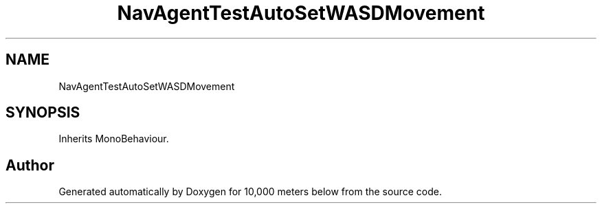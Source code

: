 .TH "NavAgentTestAutoSetWASDMovement" 3 "Sun Dec 12 2021" "10,000 meters below" \" -*- nroff -*-
.ad l
.nh
.SH NAME
NavAgentTestAutoSetWASDMovement
.SH SYNOPSIS
.br
.PP
.PP
Inherits MonoBehaviour\&.

.SH "Author"
.PP 
Generated automatically by Doxygen for 10,000 meters below from the source code\&.
